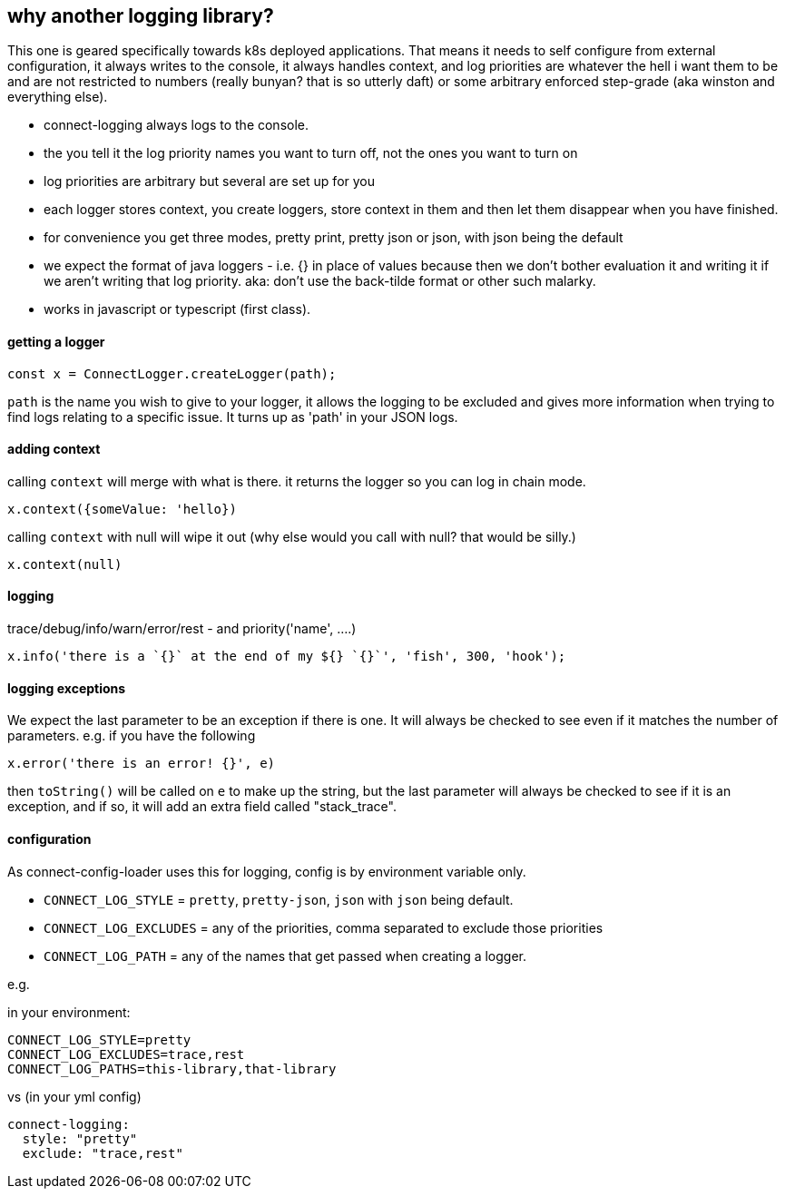 == why another logging library?

This one is geared specifically towards k8s deployed applications. That means it needs to self configure
from external configuration, it always writes to the console, it always handles context, and log priorities are
whatever the hell i want them to be and are not restricted to numbers (really bunyan? that is so utterly daft)
or some arbitrary enforced step-grade (aka winston and everything else).

- connect-logging always logs to the console.
- the you tell it the log priority names you want to turn off, not the ones you want to turn on
- log priorities are arbitrary but several are set up for you
- each logger stores context, you create loggers, store context in them and then let them disappear when
  you have finished.
- for convenience you get three modes, pretty print, pretty json or json, with json being the default
- we expect the format of java loggers - i.e. {} in place of values because then we don't bother evaluation it
  and writing it if we aren't writing that log priority. aka: don't use the back-tilde format or other such malarky.
- works in javascript or typescript (first class).


==== getting a logger

[source,typescript]
----
const x = ConnectLogger.createLogger(path);
----


`path` is the name you wish to give to your logger, it allows the logging to be excluded and gives more
information when trying to find logs relating to a specific issue. It turns up as 'path' in your JSON logs.

==== adding context

calling `context` will merge with what is there. it returns the logger so you can log in chain mode.

----
x.context({someValue: 'hello})
----

calling `context` with null will wipe it out (why else would you call with null? that would be silly.)

----
x.context(null)
----

==== logging

trace/debug/info/warn/error/rest - and priority('name', ....)

----
x.info('there is a `{}` at the end of my ${} `{}`', 'fish', 300, 'hook');
----

==== logging exceptions

We expect the last parameter to be an exception if there is one. It will always be checked to see even
if it matches the number of parameters. e.g. if you have the following

----
x.error('there is an error! {}', e)
----

then `toString()` will be called on `e` to make up the string, but the last parameter will always be checked to
see if it is an exception, and if so, it will add an extra field called "stack_trace".

==== configuration

As connect-config-loader uses this for logging, config is by environment variable only.

- `CONNECT_LOG_STYLE`  = `pretty`, `pretty-json`, `json` with `json` being default.
- `CONNECT_LOG_EXCLUDES` = any of the priorities, comma separated to exclude those priorities
- `CONNECT_LOG_PATH` = any of the names that get passed when creating a logger.

e.g.

in your environment:
----
CONNECT_LOG_STYLE=pretty
CONNECT_LOG_EXCLUDES=trace,rest
CONNECT_LOG_PATHS=this-library,that-library
----

vs (in your yml config)
----
connect-logging:
  style: "pretty"
  exclude: "trace,rest"
----

  